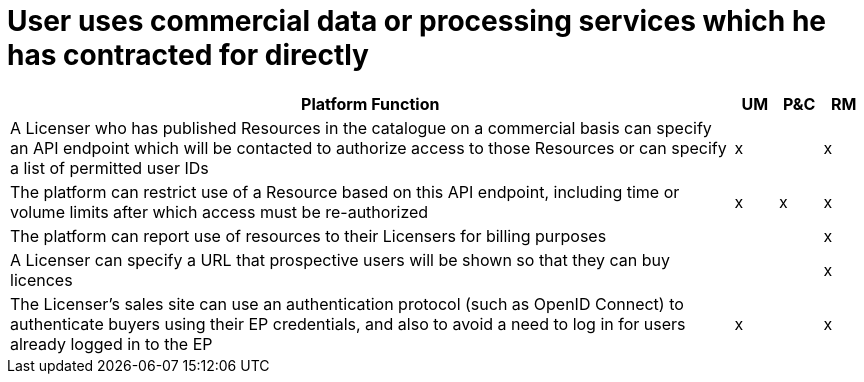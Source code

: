 = User uses commercial data or processing services which he has contracted for directly

[cols="<.^85,^.^5,^.^5,^.^5"]
|===
| Platform Function | UM | P&C | RM

| A Licenser who has published Resources in the catalogue on a commercial basis can specify an API endpoint which will be contacted to authorize access to those Resources or can specify a list of permitted user IDs | x | | x
| The platform can restrict use of a Resource based on this API endpoint, including time or volume limits after which access must be re-authorized | x | x | x
| The platform can report use of resources to their Licensers for billing purposes | | | x
| A Licenser can specify a URL that prospective users will be shown so that they can buy licences | | | x
| The Licenser's sales site can use an authentication protocol (such as OpenID Connect) to authenticate buyers using their EP credentials, and also to avoid a need to log in for users already logged in to the EP | x | | x

|===
